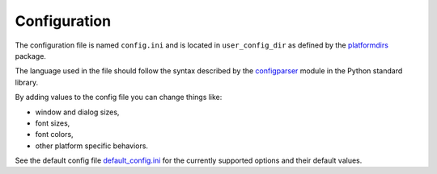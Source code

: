 Configuration
=============

The configuration file is named ``config.ini`` and is located in ``user_config_dir`` as defined
by the `platformdirs <https://pypi.org/project/platformdirs/>`_ package.

The language used in the file should follow the syntax described by the
`configparser <https://docs.python.org/3/library/configparser.html>`_ module
in the Python standard library.

By adding values to the config file you can change things like:

* window and dialog sizes,
* font sizes,
* font colors,
* other platform specific behaviors.

See the default config file
`default_config.ini <https://github.com/hakonhagland/vocabuilder/tree/main/src/vocabuilder/data/default_config.ini>`_
for the currently supported options and their default values.
